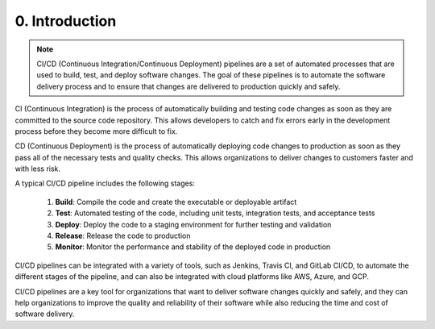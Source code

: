 ###############
0. Introduction
###############

.. note::

    CI/CD (Continuous Integration/Continuous Deployment) pipelines are a set of automated processes that are used to build, test, and deploy software changes. The goal of these pipelines is to automate the software delivery process and to ensure that changes are delivered to production quickly and safely.

CI (Continuous Integration) is the process of automatically building and testing code changes as soon as they are committed to the source code repository. This allows developers to catch and fix errors early in the development process before they become more difficult to fix.

CD (Continuous Deployment) is the process of automatically deploying code changes to production as soon as they pass all of the necessary tests and quality checks. This allows organizations to deliver changes to customers faster and with less risk.

A typical CI/CD pipeline includes the following stages:

    #. **Build**: Compile the code and create the executable or deployable artifact
    #. **Test**: Automated testing of the code, including unit tests, integration tests, and acceptance tests
    #. **Deploy**: Deploy the code to a staging environment for further testing and validation
    #. **Release**: Release the code to production
    #. **Monitor**: Monitor the performance and stability of the deployed code in production

CI/CD pipelines can be integrated with a variety of tools, such as Jenkins, Travis CI, and GitLab CI/CD, to automate the different stages of the pipeline, and can also be integrated with cloud platforms like AWS, Azure, and GCP.

CI/CD pipelines are a key tool for organizations that want to deliver software changes quickly and safely, and they can help organizations to improve the quality and reliability of their software while also reducing the time and cost of software delivery.